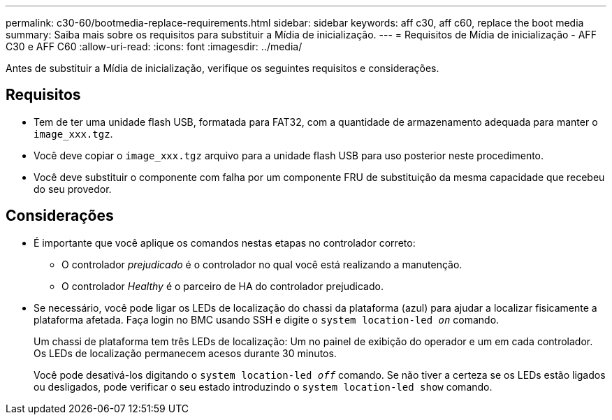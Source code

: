 ---
permalink: c30-60/bootmedia-replace-requirements.html 
sidebar: sidebar 
keywords: aff c30, aff c60, replace the boot media 
summary: Saiba mais sobre os requisitos para substituir a Mídia de inicialização. 
---
= Requisitos de Mídia de inicialização - AFF C30 e AFF C60
:allow-uri-read: 
:icons: font
:imagesdir: ../media/


[role="lead"]
Antes de substituir a Mídia de inicialização, verifique os seguintes requisitos e considerações.



== Requisitos

* Tem de ter uma unidade flash USB, formatada para FAT32, com a quantidade de armazenamento adequada para manter o `image_xxx.tgz`.
* Você deve copiar o `image_xxx.tgz` arquivo para a unidade flash USB para uso posterior neste procedimento.
* Você deve substituir o componente com falha por um componente FRU de substituição da mesma capacidade que recebeu do seu provedor.




== Considerações

* É importante que você aplique os comandos nestas etapas no controlador correto:
+
** O controlador _prejudicado_ é o controlador no qual você está realizando a manutenção.
** O controlador _Healthy_ é o parceiro de HA do controlador prejudicado.


* Se necessário, você pode ligar os LEDs de localização do chassi da plataforma (azul) para ajudar a localizar fisicamente a plataforma afetada. Faça login no BMC usando SSH e digite o `system location-led _on_` comando.
+
Um chassi de plataforma tem três LEDs de localização: Um no painel de exibição do operador e um em cada controlador. Os LEDs de localização permanecem acesos durante 30 minutos.

+
Você pode desativá-los digitando o `system location-led _off_` comando. Se não tiver a certeza se os LEDs estão ligados ou desligados, pode verificar o seu estado introduzindo o `system location-led show` comando.


